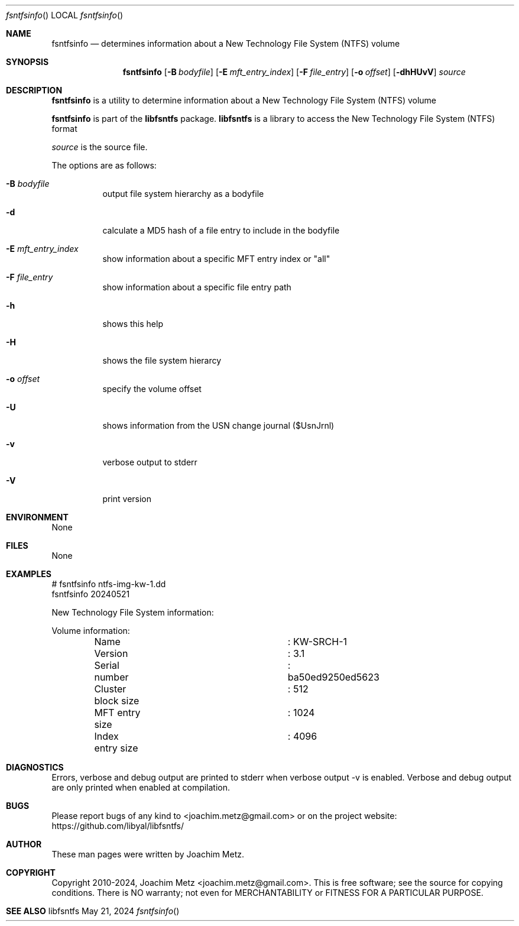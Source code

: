 .Dd May 21, 2024
.Dt fsntfsinfo
.Os libfsntfs
.Sh NAME
.Nm fsntfsinfo
.Nd determines information about a New Technology File System (NTFS) volume
.Sh SYNOPSIS
.Nm fsntfsinfo
.Op Fl B Ar bodyfile
.Op Fl E Ar mft_entry_index
.Op Fl F Ar file_entry
.Op Fl o Ar offset
.Op Fl dhHUvV
.Ar source
.Sh DESCRIPTION
.Nm fsntfsinfo
is a utility to determine information about a New Technology File System (NTFS) volume
.Pp
.Nm fsntfsinfo
is part of the
.Nm libfsntfs
package.
.Nm libfsntfs
is a library to access the New Technology File System (NTFS) format
.Pp
.Ar source
is the source file.
.Pp
The options are as follows:
.Bl -tag -width Ds
.It Fl B Ar bodyfile
output file system hierarchy as a bodyfile
.It Fl d
calculate a MD5 hash of a file entry to include in the bodyfile
.It Fl E Ar mft_entry_index
show information about a specific MFT entry index or "all"
.It Fl F Ar file_entry
show information about a specific file entry path
.It Fl h
shows this help
.It Fl H
shows the file system hierarcy
.It Fl o Ar offset
specify the volume offset
.It Fl U
shows information from the USN change journal ($UsnJrnl)
.It Fl v
verbose output to stderr
.It Fl V
print version
.El
.Sh ENVIRONMENT
None
.Sh FILES
None
.Sh EXAMPLES
.Bd -literal
# fsntfsinfo ntfs-img-kw-1.dd
fsntfsinfo 20240521
.sp
New Technology File System information:
.sp
Volume information:
	Name				: KW-SRCH-1
	Version				: 3.1
	Serial number			: ba50ed9250ed5623
	Cluster block size		: 512
	MFT entry size			: 1024
	Index entry size		: 4096
.sp
.Ed
.Sh DIAGNOSTICS
Errors, verbose and debug output are printed to stderr when verbose output \-v is enabled.
Verbose and debug output are only printed when enabled at compilation.
.Sh BUGS
Please report bugs of any kind to <joachim.metz@gmail.com> or on the project website:
https://github.com/libyal/libfsntfs/
.Sh AUTHOR
These man pages were written by Joachim Metz.
.Sh COPYRIGHT
Copyright 2010-2024, Joachim Metz <joachim.metz@gmail.com>.
This is free software; see the source for copying conditions. There is NO warranty; not even for MERCHANTABILITY or FITNESS FOR A PARTICULAR PURPOSE.
.Sh SEE ALSO
